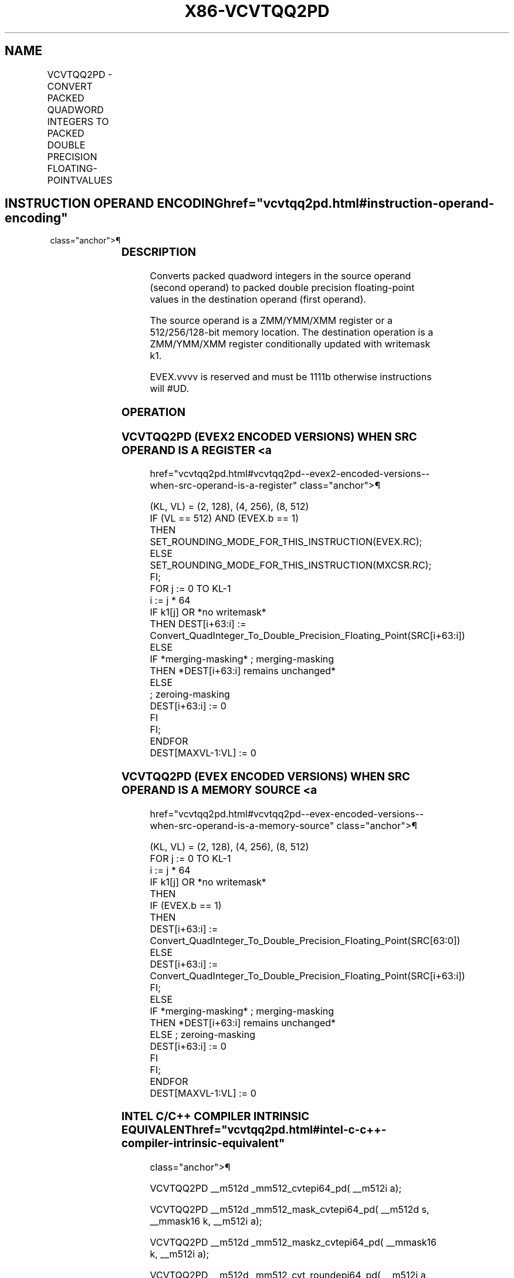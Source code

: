 '\" t
.nh
.TH "X86-VCVTQQ2PD" "7" "December 2023" "Intel" "Intel x86-64 ISA Manual"
.SH NAME
VCVTQQ2PD - CONVERT PACKED QUADWORD INTEGERS TO PACKED DOUBLE PRECISION FLOATING-POINTVALUES
.TS
allbox;
l l l l l 
l l l l l .
\fBOpcode/Instruction\fP	\fBOp/En\fP	\fB64/32 Bit Mode Support\fP	\fBCPUID Feature Flag\fP	\fBDescription\fP
T{
EVEX.128.F3.0F.W1 E6 /r VCVTQQ2PD xmm1 {k1}{z}, xmm2/m128/m64bcst
T}	A	V/V	AVX512VL AVX512DQ	T{
Convert two packed quadword integers from xmm2/m128/m64bcst to packed double precision floating-point values in xmm1 with writemask k1.
T}
T{
EVEX.256.F3.0F.W1 E6 /r VCVTQQ2PD ymm1 {k1}{z}, ymm2/m256/m64bcst
T}	A	V/V	AVX512VL AVX512DQ	T{
Convert four packed quadword integers from ymm2/m256/m64bcst to packed double precision floating-point values in ymm1 with writemask k1.
T}
T{
EVEX.512.F3.0F.W1 E6 /r VCVTQQ2PD zmm1 {k1}{z}, zmm2/m512/m64bcst{er}
T}	A	V/V	AVX512DQ	T{
Convert eight packed quadword integers from zmm2/m512/m64bcst to eight packed double precision floating-point values in zmm1 with writemask k1.
T}
.TE

.SH INSTRUCTION OPERAND ENCODING  href="vcvtqq2pd.html#instruction-operand-encoding"
class="anchor">¶

.TS
allbox;
l l l l l l 
l l l l l l .
\fBOp/En\fP	\fBTuple Type\fP	\fBOperand 1\fP	\fBOperand 2\fP	\fBOperand 3\fP	\fBOperand 4\fP
A	Full	ModRM:reg (w)	ModRM:r/m (r)	N/A	N/A
.TE

.SS DESCRIPTION
Converts packed quadword integers in the source operand (second operand)
to packed double precision floating-point values in the destination
operand (first operand).

.PP
The source operand is a ZMM/YMM/XMM register or a 512/256/128-bit memory
location. The destination operation is a ZMM/YMM/XMM register
conditionally updated with writemask k1.

.PP
EVEX.vvvv is reserved and must be 1111b otherwise instructions will
#UD.

.SS OPERATION
.SS VCVTQQ2PD (EVEX2 ENCODED VERSIONS) WHEN SRC OPERAND IS A REGISTER <a
href="vcvtqq2pd.html#vcvtqq2pd--evex2-encoded-versions--when-src-operand-is-a-register"
class="anchor">¶

.EX
(KL, VL) = (2, 128), (4, 256), (8, 512)
IF (VL == 512) AND (EVEX.b == 1)
    THEN
        SET_ROUNDING_MODE_FOR_THIS_INSTRUCTION(EVEX.RC);
    ELSE
        SET_ROUNDING_MODE_FOR_THIS_INSTRUCTION(MXCSR.RC);
FI;
FOR j := 0 TO KL-1
    i := j * 64
    IF k1[j] OR *no writemask*
        THEN DEST[i+63:i] :=
            Convert_QuadInteger_To_Double_Precision_Floating_Point(SRC[i+63:i])
        ELSE
            IF *merging-masking* ; merging-masking
                THEN *DEST[i+63:i] remains unchanged*
                ELSE
                        ; zeroing-masking
                    DEST[i+63:i] := 0
            FI
    FI;
ENDFOR
DEST[MAXVL-1:VL] := 0
.EE

.SS VCVTQQ2PD (EVEX ENCODED VERSIONS) WHEN SRC OPERAND IS A MEMORY SOURCE <a
href="vcvtqq2pd.html#vcvtqq2pd--evex-encoded-versions--when-src-operand-is-a-memory-source"
class="anchor">¶

.EX
(KL, VL) = (2, 128), (4, 256), (8, 512)
FOR j := 0 TO KL-1
    i := j * 64
    IF k1[j] OR *no writemask*
        THEN
            IF (EVEX.b == 1)
                THEN
                    DEST[i+63:i] :=
            Convert_QuadInteger_To_Double_Precision_Floating_Point(SRC[63:0])
                ELSE
                    DEST[i+63:i] :=
            Convert_QuadInteger_To_Double_Precision_Floating_Point(SRC[i+63:i])
            FI;
        ELSE
            IF *merging-masking* ; merging-masking
                THEN *DEST[i+63:i] remains unchanged*
                ELSE ; zeroing-masking
                    DEST[i+63:i] := 0
            FI
    FI;
ENDFOR
DEST[MAXVL-1:VL] := 0
.EE

.SS INTEL C/C++ COMPILER INTRINSIC EQUIVALENT  href="vcvtqq2pd.html#intel-c-c++-compiler-intrinsic-equivalent"
class="anchor">¶

.EX
VCVTQQ2PD __m512d _mm512_cvtepi64_pd( __m512i a);

VCVTQQ2PD __m512d _mm512_mask_cvtepi64_pd( __m512d s, __mmask16 k, __m512i a);

VCVTQQ2PD __m512d _mm512_maskz_cvtepi64_pd( __mmask16 k, __m512i a);

VCVTQQ2PD __m512d _mm512_cvt_roundepi64_pd( __m512i a, int r);

VCVTQQ2PD __m512d _mm512_mask_cvt_roundepi64_pd( __m512d s, __mmask8 k, __m512i a, int r);

VCVTQQ2PD __m512d _mm512_maskz_cvt_roundepi64_pd( __mmask8 k, __m512i a, int r);

VCVTQQ2PD __m256d _mm256_mask_cvtepi64_pd( __m256d s, __mmask8 k, __m256i a);

VCVTQQ2PD __m256d _mm256_maskz_cvtepi64_pd( __mmask8 k, __m256i a);

VCVTQQ2PD __m128d _mm_mask_cvtepi64_pd( __m128d s, __mmask8 k, __m128i a);

VCVTQQ2PD __m128d _mm_maskz_cvtepi64_pd( __mmask8 k, __m128i a);
.EE

.SS SIMD FLOATING-POINT EXCEPTIONS  href="vcvtqq2pd.html#simd-floating-point-exceptions"
class="anchor">¶

.PP
Precision.

.SS OTHER EXCEPTIONS
EVEX-encoded instructions, see Table
2-46, “Type E2 Class Exception Conditions.”

.PP
Additionally:

.TS
allbox;
l l 
l l .
\fB\fP	\fB\fP
#UD	If EVEX.vvvv != 1111B.
.TE

.SH COLOPHON
This UNOFFICIAL, mechanically-separated, non-verified reference is
provided for convenience, but it may be
incomplete or
broken in various obvious or non-obvious ways.
Refer to Intel® 64 and IA-32 Architectures Software Developer’s
Manual
\[la]https://software.intel.com/en\-us/download/intel\-64\-and\-ia\-32\-architectures\-sdm\-combined\-volumes\-1\-2a\-2b\-2c\-2d\-3a\-3b\-3c\-3d\-and\-4\[ra]
for anything serious.

.br
This page is generated by scripts; therefore may contain visual or semantical bugs. Please report them (or better, fix them) on https://github.com/MrQubo/x86-manpages.
